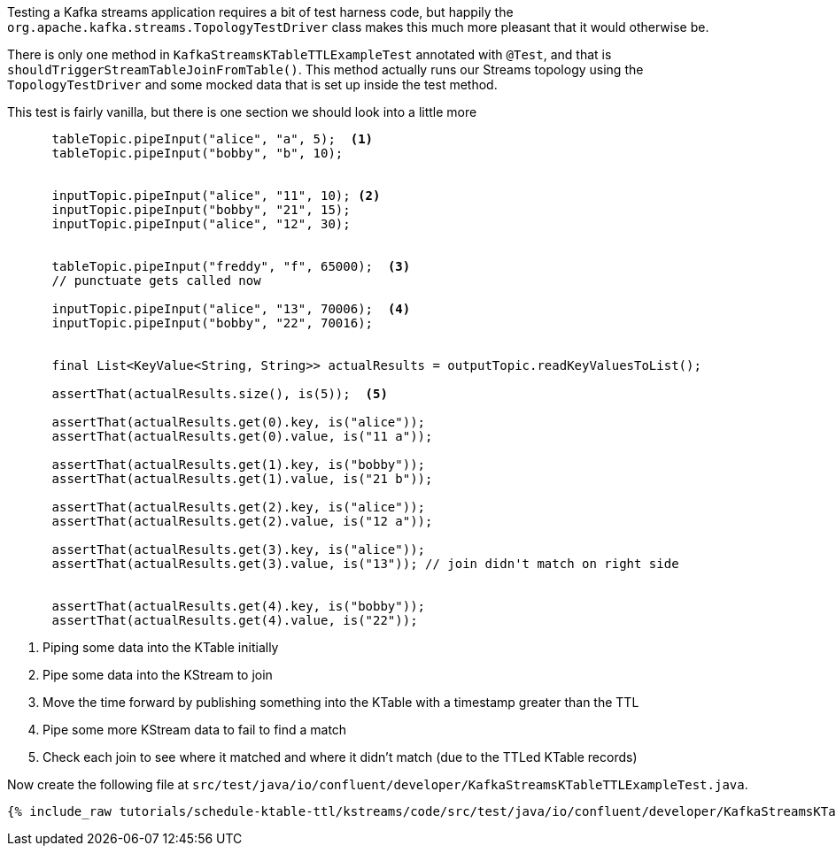 ////
  This content file is used to describe how to add test code you developed in this tutorial.  You'll need to update the
  text to suit your test code.


////

Testing a Kafka streams application requires a bit of test harness code, but happily the `org.apache.kafka.streams.TopologyTestDriver` class makes this much more pleasant that it would otherwise be.

////
             You'll want to update the name of the test method from "exampleTest" to something more meaningful for your tutorial
////

There is only one method in `KafkaStreamsKTableTTLExampleTest` annotated with `@Test`, and that is `shouldTriggerStreamTableJoinFromTable()`. This method actually runs our Streams topology using the `TopologyTestDriver` and some mocked data that is set up inside the test method.


This test is fairly vanilla, but there is one section we should look into a little more

[source, java]
----
      tableTopic.pipeInput("alice", "a", 5);  <1>
      tableTopic.pipeInput("bobby", "b", 10);
      

      inputTopic.pipeInput("alice", "11", 10); <2>
      inputTopic.pipeInput("bobby", "21", 15);
      inputTopic.pipeInput("alice", "12", 30);
      

      tableTopic.pipeInput("freddy", "f", 65000);  <3> 
      // punctuate gets called now

      inputTopic.pipeInput("alice", "13", 70006);  <4>
      inputTopic.pipeInput("bobby", "22", 70016);

 
      final List<KeyValue<String, String>> actualResults = outputTopic.readKeyValuesToList();

      assertThat(actualResults.size(), is(5));  <5>
      
      assertThat(actualResults.get(0).key, is("alice"));
      assertThat(actualResults.get(0).value, is("11 a"));
      
      assertThat(actualResults.get(1).key, is("bobby"));
      assertThat(actualResults.get(1).value, is("21 b"));

      assertThat(actualResults.get(2).key, is("alice"));
      assertThat(actualResults.get(2).value, is("12 a"));
      
      assertThat(actualResults.get(3).key, is("alice"));
      assertThat(actualResults.get(3).value, is("13")); // join didn't match on right side
      
      
      assertThat(actualResults.get(4).key, is("bobby"));
      assertThat(actualResults.get(4).value, is("22"));

----

<1> Piping some data into the KTable initially
<2> Pipe some data into the KStream to join
<3> Move the time forward by publishing something into the KTable with a timestamp greater than the TTL
<4> Pipe some more KStream data to fail to find a match
<5> Check each join to see where it matched and where it didn't match (due to the TTLed KTable records)


Now create the following file at `src/test/java/io/confluent/developer/KafkaStreamsKTableTTLExampleTest.java`.
+++++
<pre class="snippet"><code class="java">{% include_raw tutorials/schedule-ktable-ttl/kstreams/code/src/test/java/io/confluent/developer/KafkaStreamsKTableTTLExampleTest.java %}</code></pre>
+++++
